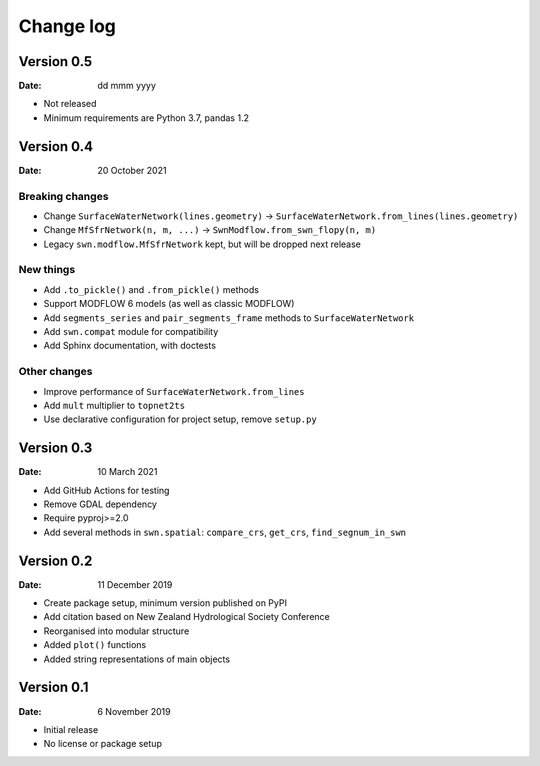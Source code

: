 Change log
==========

Version 0.5
-----------

:Date: dd mmm yyyy

- Not released
- Minimum requirements are Python 3.7, pandas 1.2

Version 0.4
-----------

:Date: 20 October 2021

Breaking changes
~~~~~~~~~~~~~~~~
- Change ``SurfaceWaterNetwork(lines.geometry)`` -> ``SurfaceWaterNetwork.from_lines(lines.geometry)``
- Change ``MfSfrNetwork(n, m, ...)`` -> ``SwnModflow.from_swn_flopy(n, m)``
- Legacy ``swn.modflow.MfSfrNetwork`` kept, but will be dropped next release

New things
~~~~~~~~~~
- Add ``.to_pickle()`` and ``.from_pickle()`` methods
- Support MODFLOW 6 models (as well as classic MODFLOW)
- Add ``segments_series`` and ``pair_segments_frame`` methods to ``SurfaceWaterNetwork``
- Add ``swn.compat`` module for compatibility
- Add Sphinx documentation, with doctests

Other changes
~~~~~~~~~~~~~
- Improve performance of ``SurfaceWaterNetwork.from_lines``
- Add ``mult`` multiplier to ``topnet2ts``
- Use declarative configuration for project setup, remove ``setup.py``

Version 0.3
-----------

:Date: 10 March 2021

- Add GitHub Actions for testing
- Remove GDAL dependency
- Require pyproj>=2.0
- Add several methods in ``swn.spatial``: ``compare_crs``, ``get_crs``, ``find_segnum_in_swn``

Version 0.2
-----------

:Date: 11 December 2019

- Create package setup, minimum version published on PyPI
- Add citation based on New Zealand Hydrological Society Conference
- Reorganised into modular structure
- Added ``plot()`` functions
- Added string representations of main objects

Version 0.1
-----------

:Date: 6 November 2019

- Initial release
- No license or package setup
